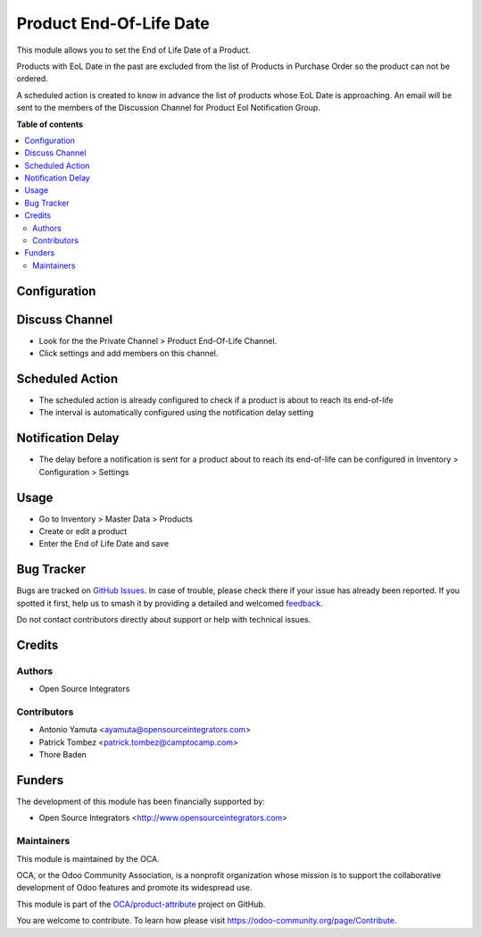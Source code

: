 ========================
Product End-Of-Life Date
========================

.. 
   !!!!!!!!!!!!!!!!!!!!!!!!!!!!!!!!!!!!!!!!!!!!!!!!!!!!
   !! This file is generated by oca-gen-addon-readme !!
   !! changes will be overwritten.                   !!
   !!!!!!!!!!!!!!!!!!!!!!!!!!!!!!!!!!!!!!!!!!!!!!!!!!!!
   !! source digest: sha256:8a0e702b02d482022d1bfdfa0a30dcd3610907c7965fcae7421524f4da361b56
   !!!!!!!!!!!!!!!!!!!!!!!!!!!!!!!!!!!!!!!!!!!!!!!!!!!!

.. |badge1| image:: https://img.shields.io/badge/maturity-Beta-yellow.png
    :target: https://odoo-community.org/page/development-status
    :alt: Beta
.. |badge2| image:: https://img.shields.io/badge/licence-AGPL--3-blue.png
    :target: http://www.gnu.org/licenses/agpl-3.0-standalone.html
    :alt: License: AGPL-3
.. |badge3| image:: https://img.shields.io/badge/github-OCA%2Fproduct--attribute-lightgray.png?logo=github
    :target: https://github.com/OCA/product-attribute/tree/12.0/product_end_of_life
    :alt: OCA/product-attribute
.. |badge4| image:: https://img.shields.io/badge/weblate-Translate%20me-F47D42.png
    :target: https://translation.odoo-community.org/projects/product-attribute-12-0/product-attribute-12-0-product_end_of_life
    :alt: Translate me on Weblate
.. |badge5| image:: https://img.shields.io/badge/runboat-Try%20me-875A7B.png
    :target: https://runboat.odoo-community.org/builds?repo=OCA/product-attribute&target_branch=12.0
    :alt: Try me on Runboat

|badge1| |badge2| |badge3| |badge4| |badge5|

This module allows you to set the End of Life Date of a Product.

Products with EoL Date in the past are excluded from the list of Products in Purchase Order so the product can not be ordered.

A scheduled action is created to know in advance the list of products whose EoL Date is approaching.
An email will be sent to the members of the Discussion Channel for Product Eol Notification Group.

**Table of contents**

.. contents::
   :local:

Configuration
=============

Discuss Channel
===============

* Look for the the Private Channel > Product End-Of-Life Channel.
* Click settings and add members on this channel.

Scheduled Action
================

* The scheduled action is already configured to check
  if a product is about to reach its end-of-life
* The interval is automatically configured using the notification delay setting

Notification Delay
==================

* The delay before a notification is sent for a product about to reach its end-of-life
  can be configured in Inventory > Configuration > Settings

Usage
=====

* Go to Inventory > Master Data > Products
* Create or edit a product
* Enter the End of Life Date and save

Bug Tracker
===========

Bugs are tracked on `GitHub Issues <https://github.com/OCA/product-attribute/issues>`_.
In case of trouble, please check there if your issue has already been reported.
If you spotted it first, help us to smash it by providing a detailed and welcomed
`feedback <https://github.com/OCA/product-attribute/issues/new?body=module:%20product_end_of_life%0Aversion:%2012.0%0A%0A**Steps%20to%20reproduce**%0A-%20...%0A%0A**Current%20behavior**%0A%0A**Expected%20behavior**>`_.

Do not contact contributors directly about support or help with technical issues.

Credits
=======

Authors
~~~~~~~

* Open Source Integrators

Contributors
~~~~~~~~~~~~

* Antonio Yamuta <ayamuta@opensourceintegrators.com>
* Patrick Tombez <patrick.tombez@camptocamp.com>
* Thore Baden

Funders
======================

The development of this module has been financially supported by:

* Open Source Integrators <http://www.opensourceintegrators.com>

Maintainers
~~~~~~~~~~~

This module is maintained by the OCA.

.. image:: https://odoo-community.org/logo.png
   :alt: Odoo Community Association
   :target: https://odoo-community.org

OCA, or the Odoo Community Association, is a nonprofit organization whose
mission is to support the collaborative development of Odoo features and
promote its widespread use.

This module is part of the `OCA/product-attribute <https://github.com/OCA/product-attribute/tree/12.0/product_end_of_life>`_ project on GitHub.

You are welcome to contribute. To learn how please visit https://odoo-community.org/page/Contribute.
